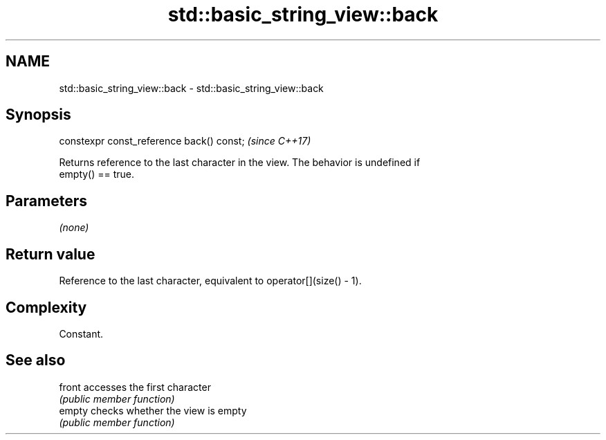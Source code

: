 .TH std::basic_string_view::back 3 "2018.03.28" "http://cppreference.com" "C++ Standard Libary"
.SH NAME
std::basic_string_view::back \- std::basic_string_view::back

.SH Synopsis
   constexpr const_reference back() const;  \fI(since C++17)\fP

   Returns reference to the last character in the view. The behavior is undefined if
   empty() == true.

.SH Parameters

   \fI(none)\fP

.SH Return value

   Reference to the last character, equivalent to operator[](size() - 1).

.SH Complexity

   Constant.

.SH See also

   front accesses the first character
         \fI(public member function)\fP 
   empty checks whether the view is empty
         \fI(public member function)\fP 

